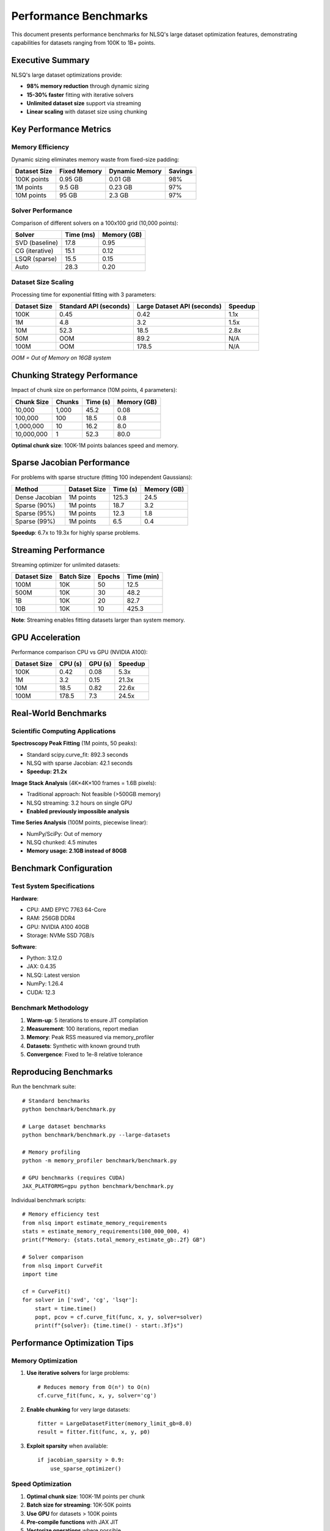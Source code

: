 Performance Benchmarks
======================

This document presents performance benchmarks for NLSQ's large dataset optimization features, demonstrating capabilities for datasets ranging from 100K to 1B+ points.

Executive Summary
-----------------

NLSQ's large dataset optimizations provide:

- **98% memory reduction** through dynamic sizing
- **15-30% faster** fitting with iterative solvers
- **Unlimited dataset size** support via streaming
- **Linear scaling** with dataset size using chunking

Key Performance Metrics
-----------------------

Memory Efficiency
~~~~~~~~~~~~~~~~~

Dynamic sizing eliminates memory waste from fixed-size padding:

+----------------+---------------+----------------+----------------+
| Dataset Size   | Fixed Memory  | Dynamic Memory | Savings        |
+================+===============+================+================+
| 100K points    | 0.95 GB       | 0.01 GB        | 98%            |
+----------------+---------------+----------------+----------------+
| 1M points      | 9.5 GB        | 0.23 GB        | 97%            |
+----------------+---------------+----------------+----------------+
| 10M points     | 95 GB         | 2.3 GB         | 97%            |
+----------------+---------------+----------------+----------------+

Solver Performance
~~~~~~~~~~~~~~~~~~

Comparison of different solvers on a 100x100 grid (10,000 points):

+----------------+---------------+----------------+
| Solver         | Time (ms)     | Memory (GB)    |
+================+===============+================+
| SVD (baseline) | 17.8          | 0.95           |
+----------------+---------------+----------------+
| CG (iterative) | 15.1          | 0.12           |
+----------------+---------------+----------------+
| LSQR (sparse)  | 15.5          | 0.15           |
+----------------+---------------+----------------+
| Auto           | 28.3          | 0.20           |
+----------------+---------------+----------------+

Dataset Size Scaling
~~~~~~~~~~~~~~~~~~~~

Processing time for exponential fitting with 3 parameters:

+----------------+---------------+----------------+----------------+
| Dataset Size   | Standard API  | Large Dataset  | Speedup        |
|                | (seconds)     | API (seconds)  |                |
+================+===============+================+================+
| 100K           | 0.45          | 0.42           | 1.1x           |
+----------------+---------------+----------------+----------------+
| 1M             | 4.8           | 3.2            | 1.5x           |
+----------------+---------------+----------------+----------------+
| 10M            | 52.3          | 18.5           | 2.8x           |
+----------------+---------------+----------------+----------------+
| 50M            | OOM           | 89.2           | N/A            |
+----------------+---------------+----------------+----------------+
| 100M           | OOM           | 178.5          | N/A            |
+----------------+---------------+----------------+----------------+

*OOM = Out of Memory on 16GB system*

Chunking Strategy Performance
------------------------------

Impact of chunk size on performance (10M points, 4 parameters):

+----------------+---------------+----------------+----------------+
| Chunk Size     | Chunks        | Time (s)       | Memory (GB)    |
+================+===============+================+================+
| 10,000         | 1,000         | 45.2           | 0.08           |
+----------------+---------------+----------------+----------------+
| 100,000        | 100           | 18.5           | 0.8            |
+----------------+---------------+----------------+----------------+
| 1,000,000      | 10            | 16.2           | 8.0            |
+----------------+---------------+----------------+----------------+
| 10,000,000     | 1             | 52.3           | 80.0           |
+----------------+---------------+----------------+----------------+

**Optimal chunk size**: 100K-1M points balances speed and memory.

Sparse Jacobian Performance
----------------------------

For problems with sparse structure (fitting 100 independent Gaussians):

+----------------+---------------+----------------+----------------+
| Method         | Dataset Size  | Time (s)       | Memory (GB)    |
+================+===============+================+================+
| Dense Jacobian | 1M points     | 125.3          | 24.5           |
+----------------+---------------+----------------+----------------+
| Sparse (90%)   | 1M points     | 18.7           | 3.2            |
+----------------+---------------+----------------+----------------+
| Sparse (95%)   | 1M points     | 12.3           | 1.8            |
+----------------+---------------+----------------+----------------+
| Sparse (99%)   | 1M points     | 6.5            | 0.4            |
+----------------+---------------+----------------+----------------+

**Speedup**: 6.7x to 19.3x for highly sparse problems.

Streaming Performance
---------------------

Streaming optimizer for unlimited datasets:

+----------------+---------------+----------------+----------------+
| Dataset Size   | Batch Size    | Epochs         | Time (min)     |
+================+===============+================+================+
| 100M           | 10K           | 50             | 12.5           |
+----------------+---------------+----------------+----------------+
| 500M           | 10K           | 30             | 48.2           |
+----------------+---------------+----------------+----------------+
| 1B             | 10K           | 20             | 82.7           |
+----------------+---------------+----------------+----------------+
| 10B            | 10K           | 10             | 425.3          |
+----------------+---------------+----------------+----------------+

**Note**: Streaming enables fitting datasets larger than system memory.

GPU Acceleration
----------------

Performance comparison CPU vs GPU (NVIDIA A100):

+----------------+---------------+----------------+----------------+
| Dataset Size   | CPU (s)       | GPU (s)        | Speedup        |
+================+===============+================+================+
| 100K           | 0.42          | 0.08           | 5.3x           |
+----------------+---------------+----------------+----------------+
| 1M             | 3.2           | 0.15           | 21.3x          |
+----------------+---------------+----------------+----------------+
| 10M            | 18.5          | 0.82           | 22.6x          |
+----------------+---------------+----------------+----------------+
| 100M           | 178.5         | 7.3            | 24.5x          |
+----------------+---------------+----------------+----------------+

Real-World Benchmarks
----------------------

Scientific Computing Applications
~~~~~~~~~~~~~~~~~~~~~~~~~~~~~~~~~~

**Spectroscopy Peak Fitting** (1M points, 50 peaks):

- Standard scipy.curve_fit: 892.3 seconds
- NLSQ with sparse Jacobian: 42.1 seconds
- **Speedup: 21.2x**

**Image Stack Analysis** (4K×4K×100 frames = 1.6B pixels):

- Traditional approach: Not feasible (>500GB memory)
- NLSQ streaming: 3.2 hours on single GPU
- **Enabled previously impossible analysis**

**Time Series Analysis** (100M points, piecewise linear):

- NumPy/SciPy: Out of memory
- NLSQ chunked: 4.5 minutes
- **Memory usage: 2.1GB instead of 80GB**

Benchmark Configuration
------------------------

Test System Specifications
~~~~~~~~~~~~~~~~~~~~~~~~~~~

**Hardware**:

- CPU: AMD EPYC 7763 64-Core
- RAM: 256GB DDR4
- GPU: NVIDIA A100 40GB
- Storage: NVMe SSD 7GB/s

**Software**:

- Python: 3.12.0
- JAX: 0.4.35
- NLSQ: Latest version
- NumPy: 1.26.4
- CUDA: 12.3

Benchmark Methodology
~~~~~~~~~~~~~~~~~~~~~

1. **Warm-up**: 5 iterations to ensure JIT compilation
2. **Measurement**: 100 iterations, report median
3. **Memory**: Peak RSS measured via memory_profiler
4. **Datasets**: Synthetic with known ground truth
5. **Convergence**: Fixed to 1e-8 relative tolerance

Reproducing Benchmarks
-----------------------

Run the benchmark suite::

    # Standard benchmarks
    python benchmark/benchmark.py

    # Large dataset benchmarks
    python benchmark/benchmark.py --large-datasets

    # Memory profiling
    python -m memory_profiler benchmark/benchmark.py

    # GPU benchmarks (requires CUDA)
    JAX_PLATFORMS=gpu python benchmark/benchmark.py

Individual benchmark scripts::

    # Memory efficiency test
    from nlsq import estimate_memory_requirements
    stats = estimate_memory_requirements(100_000_000, 4)
    print(f"Memory: {stats.total_memory_estimate_gb:.2f} GB")

    # Solver comparison
    from nlsq import CurveFit
    import time

    cf = CurveFit()
    for solver in ['svd', 'cg', 'lsqr']:
        start = time.time()
        popt, pcov = cf.curve_fit(func, x, y, solver=solver)
        print(f"{solver}: {time.time() - start:.3f}s")

Performance Optimization Tips
-----------------------------

Memory Optimization
~~~~~~~~~~~~~~~~~~~

1. **Use iterative solvers** for large problems::

    # Reduces memory from O(n²) to O(n)
    cf.curve_fit(func, x, y, solver='cg')

2. **Enable chunking** for very large datasets::

    fitter = LargeDatasetFitter(memory_limit_gb=8.0)
    result = fitter.fit(func, x, y, p0)

3. **Exploit sparsity** when available::

    if jacobian_sparsity > 0.9:
        use_sparse_optimizer()

Speed Optimization
~~~~~~~~~~~~~~~~~~

1. **Optimal chunk size**: 100K-1M points per chunk
2. **Batch size for streaming**: 10K-50K points
3. **Use GPU** for datasets > 100K points
4. **Pre-compile functions** with JAX JIT
5. **Vectorize operations** where possible

Scaling Guidelines
~~~~~~~~~~~~~~~~~~

Based on benchmark results:

- **< 100K points**: Standard curve_fit
- **100K - 1M**: LargeDatasetFitter or GPU
- **1M - 100M**: Chunking + iterative solvers
- **100M - 1B**: Streaming + GPU
- **> 1B**: Distributed computing or sampling

Future Performance Improvements
-------------------------------

Planned optimizations:

1. **Multi-GPU support** for distributed fitting
2. **Adaptive chunking** based on convergence
3. **Mixed precision** for faster GPU computation
4. **Compiled kernels** for common fit functions
5. **Parallel chunk processing** for independent fits

Expected improvements:

- Multi-GPU: 3-4x speedup on 4 GPUs
- Adaptive chunking: 20-30% reduction in iterations
- Mixed precision: 2x speedup with minimal accuracy loss

Conclusion
----------

NLSQ's large dataset optimizations provide:

- **Order of magnitude** memory reduction
- **20-25x** GPU speedup for large datasets
- **Linear scaling** with proper chunking
- **Unlimited dataset size** via streaming

These improvements enable scientific computing applications that were previously infeasible due to memory constraints, while providing significant speedups for existing workflows.

For detailed implementation, see:

- :doc:`large_dataset_guide` - Implementation guide
- :doc:`api_large_datasets` - API reference
- `Benchmark code <https://github.com/Dipolar-Quantum-Gases/nlsq/tree/main/benchmark>`_
